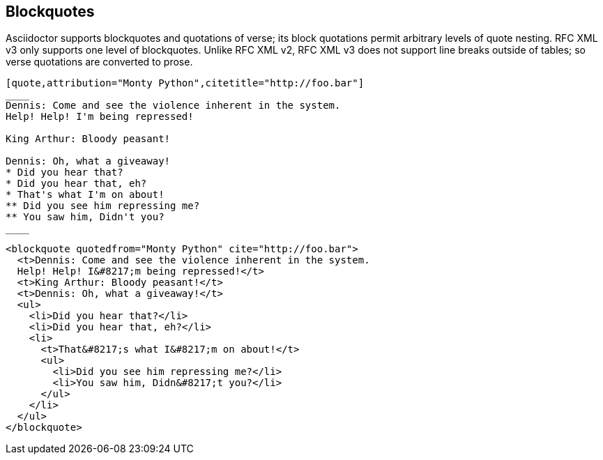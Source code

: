 == Blockquotes

Asciidoctor supports blockquotes and quotations of verse; its block quotations
permit arbitrary levels of quote nesting. RFC XML v3 only supports one level of
blockquotes. Unlike RFC XML v2, RFC XML v3 does not support line breaks outside of tables; so
verse quotations are converted to prose.

[source,asciidoc]
----
[quote,attribution="Monty Python",citetitle="http://foo.bar"]
____
Dennis: Come and see the violence inherent in the system. 
Help! Help! I'm being repressed!

King Arthur: Bloody peasant!

Dennis: Oh, what a giveaway! 
* Did you hear that? 
* Did you hear that, eh? 
* That's what I'm on about! 
** Did you see him repressing me? 
** You saw him, Didn't you?
____
----

[source,xml]
----
<blockquote quotedfrom="Monty Python" cite="http://foo.bar">
  <t>Dennis: Come and see the violence inherent in the system. 
  Help! Help! I&#8217;m being repressed!</t>
  <t>King Arthur: Bloody peasant!</t>
  <t>Dennis: Oh, what a giveaway!</t>
  <ul>
    <li>Did you hear that?</li>
    <li>Did you hear that, eh?</li>
    <li>
      <t>That&#8217;s what I&#8217;m on about!</t>
      <ul>
        <li>Did you see him repressing me?</li>
        <li>You saw him, Didn&#8217;t you?</li>
      </ul>
    </li>
  </ul>
</blockquote>
----

